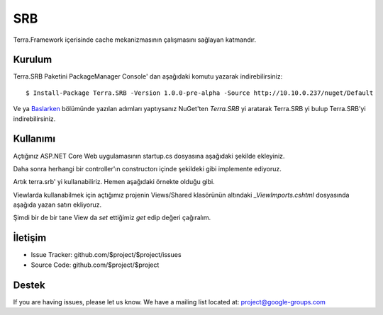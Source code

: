 SRB
========

Terra.Framework içerisinde cache mekanizmasının çalışmasını sağlayan katmandır.

Kurulum
--------

Terra.SRB Paketini PackageManager Console' dan aşağıdaki komutu yazarak indirebilirsiniz::

    $ Install-Package Terra.SRB -Version 1.0.0-pre-alpha -Source http://10.10.0.237/nuget/Default

Ve ya Baslarken_ bölümünde yazılan adımları yaptıysanız NuGet'ten *Terra.SRB* yi aratarak Terra.SRB yi bulup Terra.SRB'yi indirebilirsiniz.

.. _Baslarken: http://terradoc.readthedocs.io/en/latest/Baslarken.html


    
Kullanımı
---------
Açtığınız ASP.NET Core Web uygulamasının startup.cs dosyasına aşağıdaki şekilde ekleyiniz.

.. image:: startup.PNG 

Daha sonra herhangi bir controller'ın constructorı içinde şekildeki gibi implemente ediyoruz.

.. image:: controller.PNG

Artık terra.srb' yi kullanabiliriz. Hemen aşağıdaki örnekte olduğu gibi.

.. image:: set.PNG

Viewlarda kullanabilmek için açtığımız projenin Views/Shared klasörünün altındaki *_ViewImports.cshtml* dosyasında aşağıda yazan satırı ekliyoruz.

.. image:: view.PNG

Şimdi bir de bir tane View da *set* ettiğimiz *get* edip değeri çağıralım.

.. image:: get.PNG






İletişim
----------

- Issue Tracker: github.com/$project/$project/issues
- Source Code: github.com/$project/$project

Destek
-------

If you are having issues, please let us know.
We have a mailing list located at: project@google-groups.com


